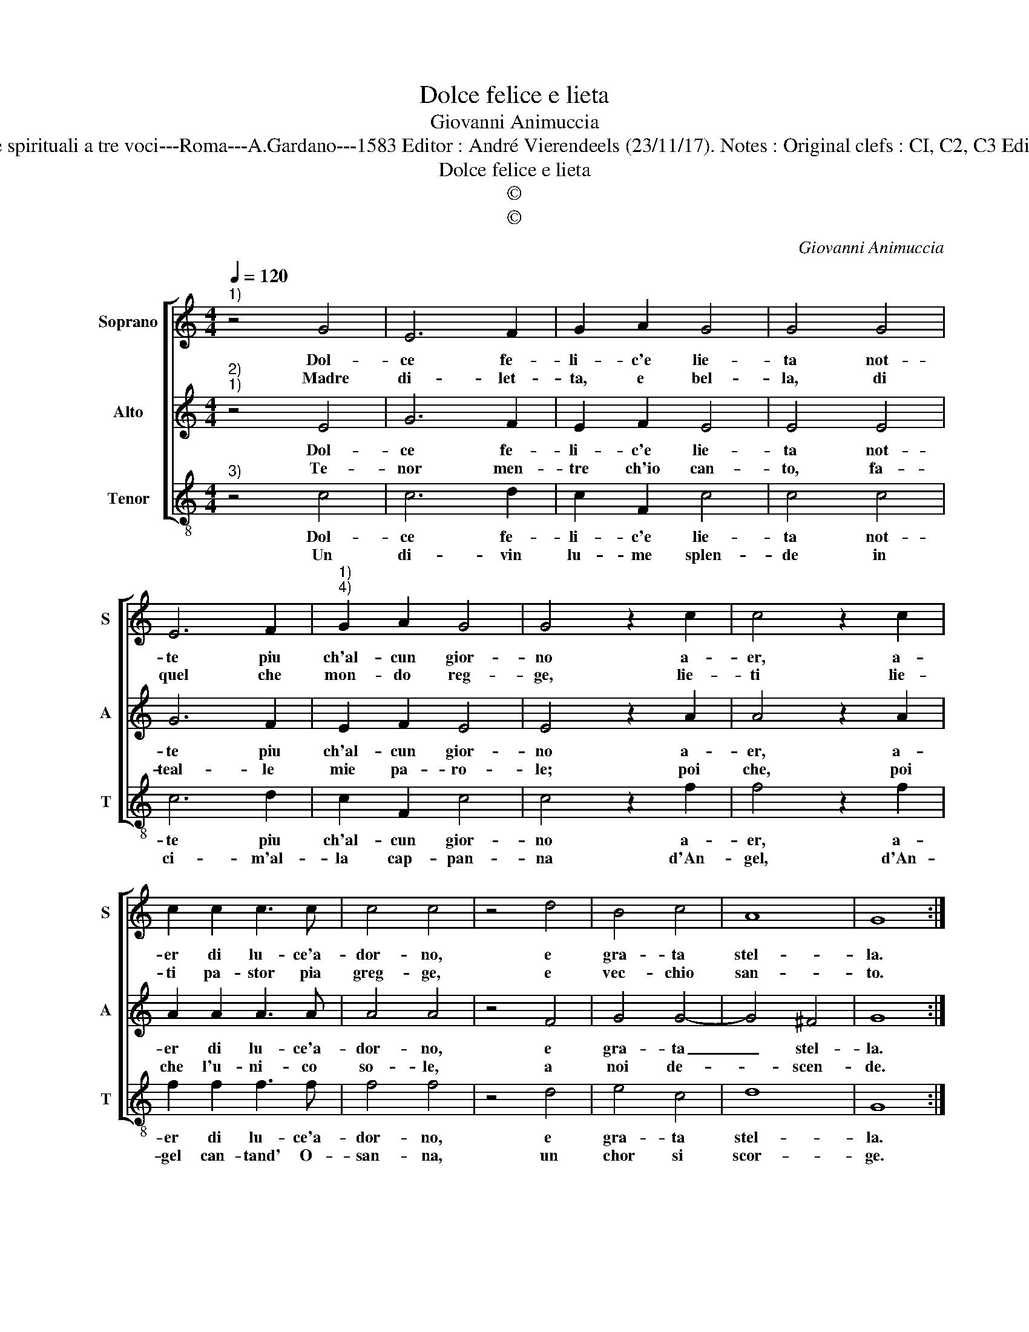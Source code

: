 X:1
T:Dolce felice e lieta
T:Giovanni Animuccia
T:Source : Primo libro delle Laude spirituali a tre voci---Roma---A.Gardano---1583 Editor : André Vierendeels (23/11/17). Notes : Original clefs : CI, C2, C3 Editorial accidentals above the staff
T:Dolce felice e lieta
T:©
T:©
C:Giovanni Animuccia
Z:©
%%score [ 1 2 3 ]
L:1/8
Q:1/4=120
M:4/4
K:C
V:1 treble nm="Soprano" snm="S"
V:2 treble nm="Alto" snm="A"
V:3 treble-8 nm="Tenor" snm="T"
V:1
"^1)" z4 G4 | E6 F2 | G2 A2 G4 | G4 G4 | E6 F2 |"^1)""^4)" G2 A2 G4 | G4 z2 c2 | c4 z2 c2 | %8
w: Dol-|ce fe-|li- c'e lie-|ta not-|te piu|ch'al- cun gior-|no a-|er, a-|
w: Madre|di- let-|ta, e bel-|la, di|quel che|mon- do reg-|ge, lie-|ti lie-|
 c2 c2 c3 c | c4 c4 | z4 d4 | B4 c4 | A8 | G8 :| %14
w: er di lu- ce'a-|dor- no,|e|gra- ta|stel-|la.|
w: ti pa- stor pia|greg- ge,|e|vec- chio|san-|to.|
V:2
"^2)""^1)" z4 E4 | G6 F2 | E2 F2 E4 | E4 E4 | G6 F2 | E2 F2 E4 | E4 z2 A2 | A4 z2 A2 | A2 A2 A3 A | %9
w: Dol-|ce fe-|li- c'e lie-|ta not-|te piu|ch'al- cun gior-|no a-|er, a-|er di lu- ce'a-|
w: Te-|nor men-|tre ch'io can-|to, fa-|teal- le|mie pa- ro-|le; poi|che, poi|che l'u- ni- co|
 A4 A4 | z4 F4 | G4 G4- | G4 ^F4 | G8 :| %14
w: dor- no,|e|gra- ta|_ stel-|la.|
w: so- le,|a|noi de-|* scen-|de.|
V:3
"^3)" z4 c4 | c6 d2 | c2 F2 c4 | c4 c4 | c6 d2 | c2 F2 c4 | c4 z2 f2 | f4 z2 f2 | f2 f2 f3 f | %9
w: Dol-|ce fe-|li- c'e lie-|ta not-|te piu|ch'al- cun gior-|no a-|er, a-|er di lu- ce'a-|
w: Un|di- vin|lu- me splen-|de in|ci- m'al-|la cap- pan-|na d'An-|gel, d'An-|gel can- tand' O-|
 f4 f4 | z4 d4 | e4 c4 | d8 | G8 :| %14
w: dor- no,|e|gra- ta|stel-|la.|
w: san- na,|un|chor si|scor-|ge.|

